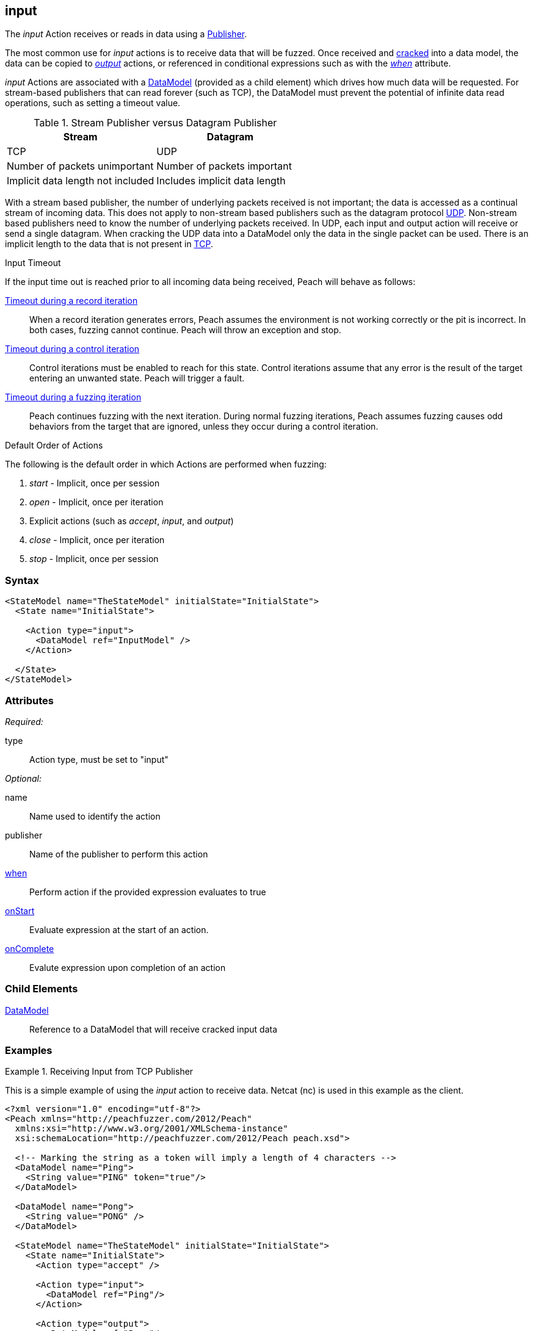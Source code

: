 <<<
[[Action_input]]
== input

// 01/30/2014: Seth & Mike: Outlined
//  * How is input size determined (by data model)
//  * Talk about handling out of order inputs (commands) and responses to them
//   * Choice in data model for input
//   * output actions with when (or state switch)
//   * Can loop state until all commands are received
//   * Jordyn had to do this for TELNET
//  * Crack input into model.
//   * How to debug cracking
//  * Stream based publishers vs. datagram (TCP vs. UDP)
//   * On UDP we get a full packet and only a single packet (implicit length max of packet size)
//   * On TCP/FILE we get "no end" of data

// 02/12/2014: Mick
//  Added description of what input does
//  talked about differences in datagram vs stream
//  talked how it receives input once opened
//  talked about datamodeling to constrain data
//  Added attribute descriptions
//  Added an example

// 02/28/2014: Mike: Ready for tech writer
//  Reviewed and updated content
//  Updated examples
//  Added further information as needed

// 03/05/2014: Lynn:
//  Edited text and created the stream/datagram table

The _input_ Action receives or reads in data using a xref:Publisher[Publisher].

The most common use for _input_ actions is to receive data that will be fuzzed.
Once received and xref:Cracking[cracked] into a data model, the data can be copied to
// Once received and cracked into a data model the data can be copied to
xref:Action_output[_output_] actions, or referenced in conditional expressions such 
as with the xref:Action_when[_when_] attribute.

_input_ Actions are associated with a xref:DataModel[DataModel] (provided as a child element) which drives how much data will be requested.
For stream-based publishers that can read forever (such as TCP), the DataModel must prevent the potential of infinite data read operations, such as setting a timeout value.

.Stream Publisher versus Datagram Publisher
[options="header"]
|====================================================================
|Stream                              |Datagram
|TCP                                 |UDP
|Number of packets unimportant       |Number of packets important
|Implicit data length not included   |Includes implicit data length
|====================================================================
****

With a stream based publisher, the number of underlying packets received is not important; the data is accessed as a continual stream of incoming data. This does not apply to non-stream based publishers such as the datagram protocol xref:Publishers_Udp[UDP]. Non-stream based publishers need to know the number of underlying packets received.
In UDP, each input and output action will receive or send a single datagram. When cracking the UDP data into a DataModel only the data in the single packet can be used. There is an implicit length to the data that is not present in xref:Publishers_Tcp[TCP].


****

.Input Timeout
****
If the input time out is reached prior to all incoming data being received, Peach will behave as follows:

xref:Iteration_record[Timeout during a record iteration]::
When a record iteration generates errors, Peach assumes the environment is not working correctly or the pit is incorrect.   In both cases, fuzzing cannot continue.
Peach will throw an exception and stop.

xref:Iteration_control[Timeout during a control iteration]::
Control iterations must be enabled to reach for this state.
Control iterations assume that any error is the result of the target entering an unwanted state. Peach will trigger a fault.

xref:Iteration_fuzzing[Timeout during a fuzzing iteration]::
Peach continues fuzzing with the  next iteration. 
During normal fuzzing iterations, Peach assumes fuzzing causes odd behaviors from the target that are ignored, unless they occur during a control iteration.
****

.Default Order of Actions
****
The following is the default order in which Actions are performed when fuzzing:

. _start_ - Implicit, once per session
. _open_ - Implicit, once per iteration
. Explicit actions (such as _accept_, _input_, and _output_)
. _close_ - Implicit, once per iteration
. _stop_ - Implicit, once per session
****

=== Syntax

[source,xml]
----
<StateModel name="TheStateModel" initialState="InitialState">
  <State name="InitialState"> 

    <Action type="input">
      <DataModel ref="InputModel" />
    </Action>

  </State>
</StateModel>
----

=== Attributes

_Required:_

type:: Action type, must be set to "input"

_Optional:_

name:: Name used to identify the action
publisher:: Name of the publisher to perform this action
xref:Action_when[when]:: Perform action if the provided expression evaluates to true
xref:Action_onStart[onStart]:: Evaluate expression at the start of an action.
xref:Action_onComplete[onComplete]:: Evalute expression upon completion of an action

=== Child Elements

// TODO xref:DataModel[DataModel]:: Reference to a DataModel into which input data will be xref:Cracking[cracked]
xref:DataModel[DataModel]:: Reference to a DataModel that will receive cracked input data

=== Examples

.Receiving Input from TCP Publisher
==========================
This is a simple example of using the _input_ action to receive data. Netcat (nc) is used in this example as the client.

[source,xml]
----
<?xml version="1.0" encoding="utf-8"?>
<Peach xmlns="http://peachfuzzer.com/2012/Peach"
  xmlns:xsi="http://www.w3.org/2001/XMLSchema-instance"
  xsi:schemaLocation="http://peachfuzzer.com/2012/Peach peach.xsd">

  <!-- Marking the string as a token will imply a length of 4 characters -->
  <DataModel name="Ping">
    <String value="PING" token="true"/>
  </DataModel>

  <DataModel name="Pong">
    <String value="PONG" />
  </DataModel>

  <StateModel name="TheStateModel" initialState="InitialState">
    <State name="InitialState">
      <Action type="accept" />

      <Action type="input">
        <DataModel ref="Ping"/> 
      </Action> 

      <Action type="output">
        <DataModel ref="Pong"/>
      </Action> 
    </State> 
  </StateModel>

  <Test name="Default">
    <StateModel ref="TheStateModel"/>
    
    <Publisher class="TcpListener">
      <Param name="Interface" value="0.0.0.0" />
      <Param name="Port" value="31337" />
      <Param name="AcceptTimeout" value="10000" />
      <Param name="Timeout" value="10000" />
    </Publisher>

    <Logger class="File" >
      <Param name="Path" value="logs"/>
    </Logger>
  </Test>
</Peach>
----

Output from this example. Once Peach is started, use the netcat command (nc) to recreate output. Type the following command line and press RETURN to continue.

   nc -vv 127.0.0.1 31337

----
> peach -1 --debug example.xml

[[ Peach Pro v3.0.0
[[ Copyright (c) Deja vu Security

[*] Test 'Default' starting with random seed 32331.

[R1,-,-] Performing iteration
Peach.Core.Engine runTest: Performing recording iteration.
Peach.Core.Dom.Action Run: Adding action to controlRecordingActionsExecuted
Peach.Core.Dom.Action ActionType.Accept
Peach.Core.Publishers.TcpListenerPublisher start()
Peach.Core.Publishers.TcpListenerPublisher open()
Peach.Core.Publishers.TcpListenerPublisher accept()
Peach.Core.Dom.Action Run: Adding action to controlRecordingActionsExecuted
Peach.Core.Dom.Action ActionType.Input
Peach.Core.Publishers.TcpListenerPublisher input()                           <1>
Peach.Core.Publishers.TcpListenerPublisher Read 5 bytes from 127.0.0.1:62407
Peach.Core.Publishers.TcpListenerPublisher

00000000   50 49 4E 47 0A                                     PING·

Peach.Core.Cracker.DataCracker ------------------------------------          <2>
Peach.Core.Cracker.DataCracker DataModel 'Ping' Bytes: 0/5, Bits: 0/40
Peach.Core.Cracker.DataCracker getSize: -----> DataModel 'Ping'
Peach.Core.Cracker.DataCracker scan: DataModel 'Ping'
Peach.Core.Cracker.DataCracker scan: String 'Ping.DataElement_0' -> Pos: 0, Saving Token
Peach.Core.Cracker.DataCracker scan: String 'Ping.DataElement_0' -> Pos: 32, Length: 32
Peach.Core.Cracker.DataCracker getSize: <----- Deterministic: ???
Peach.Core.Cracker.DataCracker Crack: DataModel 'Ping' Size: <null>, Bytes: 0/5, Bits: 0/40
Peach.Core.Cracker.DataCracker ------------------------------------
Peach.Core.Cracker.DataCracker String 'Ping.DataElement_0' Bytes: 0/5, Bits: 0/40
Peach.Core.Cracker.DataCracker getSize: -----> String 'Ping.DataElement_0'
Peach.Core.Cracker.DataCracker scan: String 'Ping.DataElement_0' -> Pos: 0, Saving Token
Peach.Core.Cracker.DataCracker scan: String 'Ping.DataElement_0' -> Pos: 32, Length: 32
Peach.Core.Cracker.DataCracker getSize: <----- Size: 32
Peach.Core.Cracker.DataCracker Crack: String 'Ping.DataElement_0' Size: 32, Bytes: 0/5, Bits: 0/40
Peach.Core.Dom.DataElement String 'Ping.DataElement_0' value is: PING
Peach.Core.Dom.Action Run: Adding action to controlRecordingActionsExecuted
Peach.Core.Dom.Action ActionType.Output
Peach.Core.Publishers.TcpListenerPublisher output(4 bytes)
Peach.Core.Publishers.TcpListenerPublisher

00000000   50 4F 4E 47                                        PONG

Peach.Core.Publishers.TcpListenerPublisher close()
Peach.Core.Publishers.TcpListenerPublisher Shutting down connection to 127.0.0.1:62407
Peach.Core.Publishers.TcpListenerPublisher Read 0 bytes from 127.0.0.1:62407, closing client connection.
Peach.Core.Publishers.TcpListenerPublisher Closing connection to 127.0.0.1:62407

Peach.Core.Engine runTest: context.config.singleIteration == true
Peach.Core.Publishers.TcpListenerPublisher stop()

[*] Test 'Default' finished.
----
<1> Data received by TCP publisher
<2> Debugging output from the data cracker

Netcat command line. Once running type "PING" return in all upper case. PONG will be sent back by Peach.

----
> nc -vv 127.0.0.1 31337
Connection to 127.0.0.1 31337 port [tcp/*] succeeded!
PING
PONG
----
==========================
